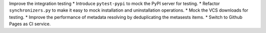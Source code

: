 Improve the integration testing
* Introduce ``pytest-pypi`` to mock the PyPI server for testing.
* Refactor ``synchronizers.py`` to make it easy to mock installation and uninstallation operations.
* Mock the VCS downloads for testing.
* Improve the performance of metadata resolving by deduplicating the metasests items.
* Switch to Github Pages as CI service.
